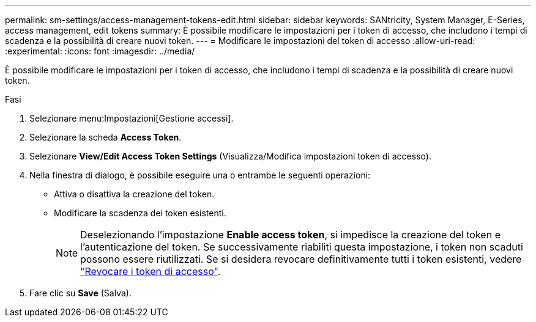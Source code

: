 ---
permalink: sm-settings/access-management-tokens-edit.html 
sidebar: sidebar 
keywords: SANtricity, System Manager, E-Series, access management, edit tokens 
summary: È possibile modificare le impostazioni per i token di accesso, che includono i tempi di scadenza e la possibilità di creare nuovi token. 
---
= Modificare le impostazioni del token di accesso
:allow-uri-read: 
:experimental: 
:icons: font
:imagesdir: ../media/


[role="lead"]
È possibile modificare le impostazioni per i token di accesso, che includono i tempi di scadenza e la possibilità di creare nuovi token.

.Fasi
. Selezionare menu:Impostazioni[Gestione accessi].
. Selezionare la scheda *Access Token*.
. Selezionare *View/Edit Access Token Settings* (Visualizza/Modifica impostazioni token di accesso).
. Nella finestra di dialogo, è possibile eseguire una o entrambe le seguenti operazioni:
+
** Attiva o disattiva la creazione del token.
** Modificare la scadenza dei token esistenti.
+

NOTE: Deselezionando l'impostazione *Enable access token*, si impedisce la creazione del token e l'autenticazione del token. Se successivamente riabiliti questa impostazione, i token non scaduti possono essere riutilizzati. Se si desidera revocare definitivamente tutti i token esistenti, vedere link:access-management-tokens-revoke.html["Revocare i token di accesso"].



. Fare clic su *Save* (Salva).

